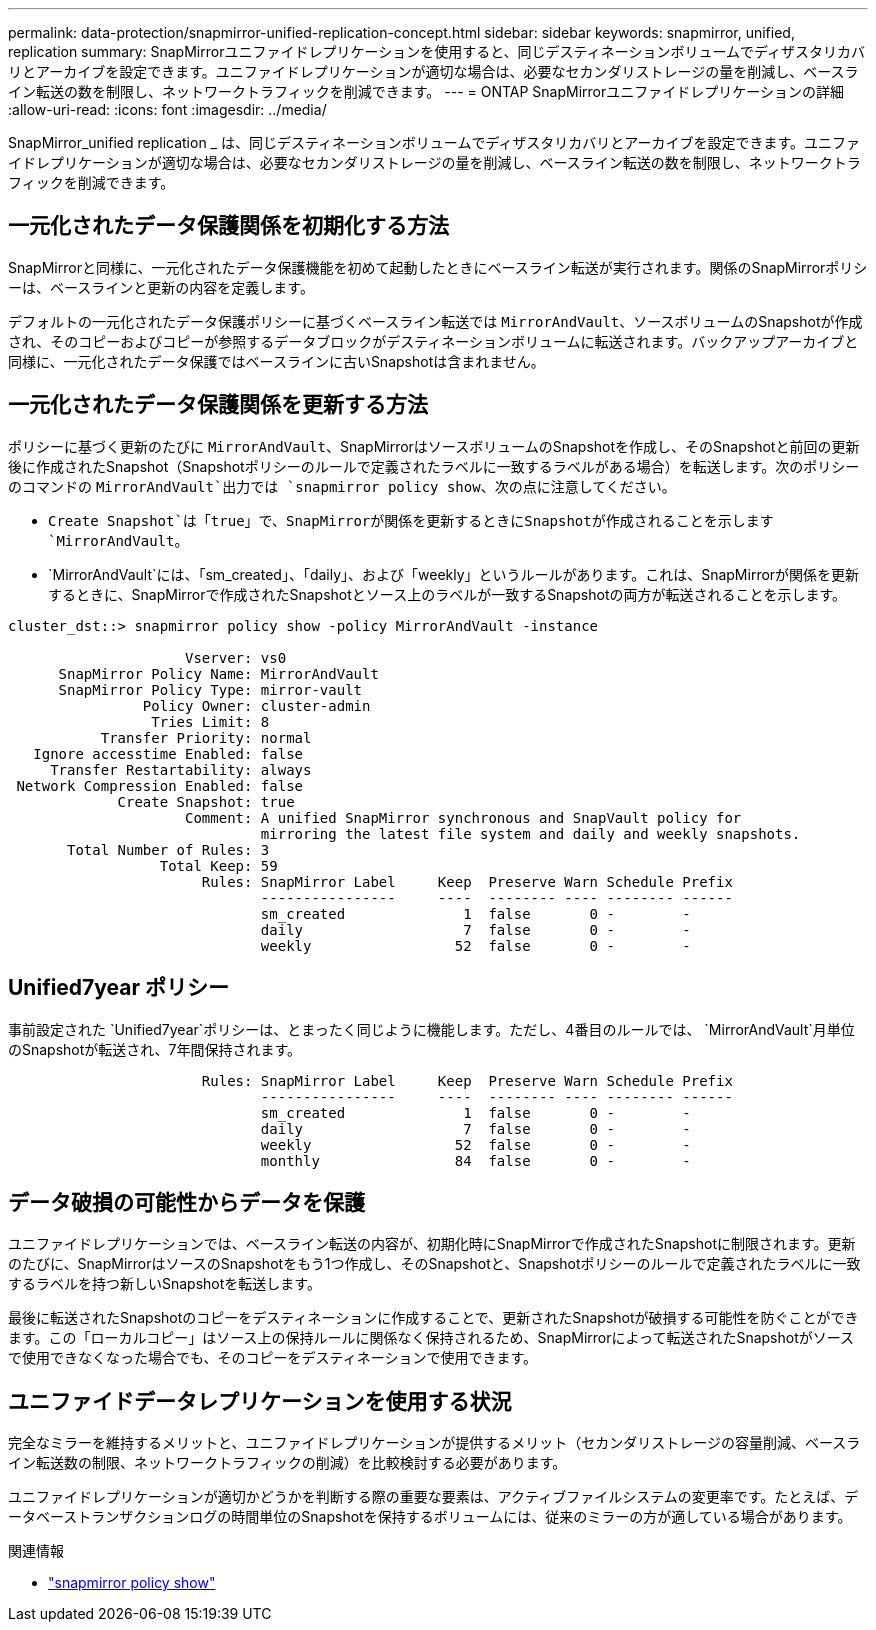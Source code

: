 ---
permalink: data-protection/snapmirror-unified-replication-concept.html 
sidebar: sidebar 
keywords: snapmirror, unified, replication 
summary: SnapMirrorユニファイドレプリケーションを使用すると、同じデスティネーションボリュームでディザスタリカバリとアーカイブを設定できます。ユニファイドレプリケーションが適切な場合は、必要なセカンダリストレージの量を削減し、ベースライン転送の数を制限し、ネットワークトラフィックを削減できます。 
---
= ONTAP SnapMirrorユニファイドレプリケーションの詳細
:allow-uri-read: 
:icons: font
:imagesdir: ../media/


[role="lead"]
SnapMirror_unified replication _ は、同じデスティネーションボリュームでディザスタリカバリとアーカイブを設定できます。ユニファイドレプリケーションが適切な場合は、必要なセカンダリストレージの量を削減し、ベースライン転送の数を制限し、ネットワークトラフィックを削減できます。



== 一元化されたデータ保護関係を初期化する方法

SnapMirrorと同様に、一元化されたデータ保護機能を初めて起動したときにベースライン転送が実行されます。関係のSnapMirrorポリシーは、ベースラインと更新の内容を定義します。

デフォルトの一元化されたデータ保護ポリシーに基づくベースライン転送では `MirrorAndVault`、ソースボリュームのSnapshotが作成され、そのコピーおよびコピーが参照するデータブロックがデスティネーションボリュームに転送されます。バックアップアーカイブと同様に、一元化されたデータ保護ではベースラインに古いSnapshotは含まれません。



== 一元化されたデータ保護関係を更新する方法

ポリシーに基づく更新のたびに `MirrorAndVault`、SnapMirrorはソースボリュームのSnapshotを作成し、そのSnapshotと前回の更新後に作成されたSnapshot（Snapshotポリシーのルールで定義されたラベルに一致するラベルがある場合）を転送します。次のポリシーのコマンドの `MirrorAndVault`出力では `snapmirror policy show`、次の点に注意してください。

* `Create Snapshot`は「true」で、SnapMirrorが関係を更新するときにSnapshotが作成されることを示します `MirrorAndVault`。
* `MirrorAndVault`には、「sm_created」、「daily」、および「weekly」というルールがあります。これは、SnapMirrorが関係を更新するときに、SnapMirrorで作成されたSnapshotとソース上のラベルが一致するSnapshotの両方が転送されることを示します。


[listing]
----
cluster_dst::> snapmirror policy show -policy MirrorAndVault -instance

                     Vserver: vs0
      SnapMirror Policy Name: MirrorAndVault
      SnapMirror Policy Type: mirror-vault
                Policy Owner: cluster-admin
                 Tries Limit: 8
           Transfer Priority: normal
   Ignore accesstime Enabled: false
     Transfer Restartability: always
 Network Compression Enabled: false
             Create Snapshot: true
                     Comment: A unified SnapMirror synchronous and SnapVault policy for
                              mirroring the latest file system and daily and weekly snapshots.
       Total Number of Rules: 3
                  Total Keep: 59
                       Rules: SnapMirror Label     Keep  Preserve Warn Schedule Prefix
                              ----------------     ----  -------- ---- -------- ------
                              sm_created              1  false       0 -        -
                              daily                   7  false       0 -        -
                              weekly                 52  false       0 -        -
----


== Unified7year ポリシー

事前設定された `Unified7year`ポリシーは、とまったく同じように機能します。ただし、4番目のルールでは、 `MirrorAndVault`月単位のSnapshotが転送され、7年間保持されます。

[listing]
----

                       Rules: SnapMirror Label     Keep  Preserve Warn Schedule Prefix
                              ----------------     ----  -------- ---- -------- ------
                              sm_created              1  false       0 -        -
                              daily                   7  false       0 -        -
                              weekly                 52  false       0 -        -
                              monthly                84  false       0 -        -
----


== データ破損の可能性からデータを保護

ユニファイドレプリケーションでは、ベースライン転送の内容が、初期化時にSnapMirrorで作成されたSnapshotに制限されます。更新のたびに、SnapMirrorはソースのSnapshotをもう1つ作成し、そのSnapshotと、Snapshotポリシーのルールで定義されたラベルに一致するラベルを持つ新しいSnapshotを転送します。

最後に転送されたSnapshotのコピーをデスティネーションに作成することで、更新されたSnapshotが破損する可能性を防ぐことができます。この「ローカルコピー」はソース上の保持ルールに関係なく保持されるため、SnapMirrorによって転送されたSnapshotがソースで使用できなくなった場合でも、そのコピーをデスティネーションで使用できます。



== ユニファイドデータレプリケーションを使用する状況

完全なミラーを維持するメリットと、ユニファイドレプリケーションが提供するメリット（セカンダリストレージの容量削減、ベースライン転送数の制限、ネットワークトラフィックの削減）を比較検討する必要があります。

ユニファイドレプリケーションが適切かどうかを判断する際の重要な要素は、アクティブファイルシステムの変更率です。たとえば、データベーストランザクションログの時間単位のSnapshotを保持するボリュームには、従来のミラーの方が適している場合があります。

.関連情報
* link:https://docs.netapp.com/us-en/ontap-cli/snapmirror-policy-show.html["snapmirror policy show"^]

